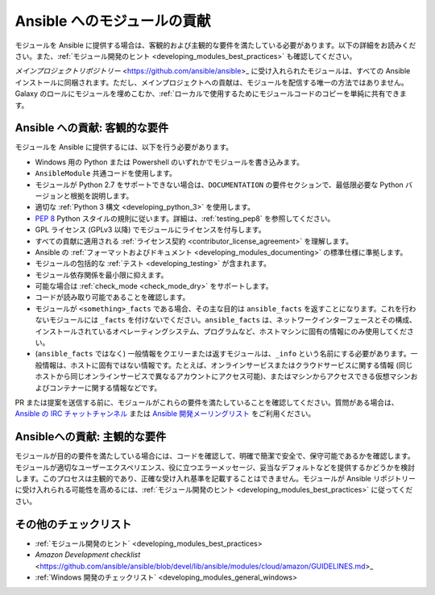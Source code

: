 .. _developing_modules_checklist:
.. _module_contribution:

***********************************
Ansible へのモジュールの貢献
***********************************

モジュールを Ansible に提供する場合は、客観的および主観的な要件を満たしている必要があります。以下の詳細をお読みください。また、:ref:`モジュール開発のヒント <developing_modules_best_practices>` も確認してください。

`メインプロジェクトリポジトリー` <https://github.com/ansible/ansible>_ に受け入れられたモジュールは、すべての Ansible インストールに同梱されます。ただし、メインプロジェクトへの貢献は、モジュールを配信する唯一の方法ではありません。Galaxy のロールにモジュールを埋めこむか、:ref:`ローカルで使用するためにモジュールコードのコピーを単純に共有できます。

Ansible への貢献: 客観的な要件
===============================================

モジュールを Ansible に提供するには、以下を行う必要があります。

* Windows 用の Python または Powershell のいずれかでモジュールを書き込みます。
* ``AnsibleModule`` 共通コードを使用します。
* モジュールが Python 2.7 をサポートできない場合は、``DOCUMENTATION`` の要件セクションで、最低限必要な Python バージョンと根拠を説明します。
* 適切な :ref:`Python 3 構文 <developing_python_3>` を使用します。
* `PEP 8 <https://www.python.org/dev/peps/pep-0008/>`_ Python スタイルの規則に従います。詳細は、:ref:`testing_pep8` を参照してください。
* GPL ライセンス (GPLv3 以降) でモジュールにライセンスを付与します。
* すべての貢献に適用される :ref:`ライセンス契約 <contributor_license_agreement>` を理解します。
* Ansible の :ref:`フォーマットおよびドキュメント <developing_modules_documenting>` の標準仕様に準拠します。
* モジュールの包括的な :ref:`テスト <developing_testing>` が含まれます。
* モジュール依存関係を最小限に抑えます。
* 可能な場合は :ref:`check_mode <check_mode_dry>` をサポートします。
* コードが読み取り可能であることを確認します。
* モジュールが ``<something>_facts`` である場合、その主な目的は ``ansible_facts`` を返すことになります。これを行わないモジュールには ``_facts`` を付けないでください。``ansible_facts`` は、ネットワークインターフェースとその構成、インストールされているオペレーティングシステム、プログラムなど、ホストマシンに固有の情報にのみ使用してください。
* (``ansible_facts`` ではなく) 一般情報をクエリーまたは返すモジュールは、``_info`` という名前にする必要があります。一般情報は、ホストに固有ではない情報です。たとえば、オンラインサービスまたはクラウドサービスに関する情報 (同じホストから同じオンラインサービスで異なるアカウントにアクセス可能)、またはマシンからアクセスできる仮想マシンおよびコンテナーに関する情報などです。

PR または提案を送信する前に、モジュールがこれらの要件を満たしていることを確認してください。質問がある場合は、`Ansible の IRC チャットチャンネル <http://irc.freenode.net>`_ または `Ansible 開発メーリングリスト <https://groups.google.com/group/ansible-devel>`_ をご利用ください。

Ansibleへの貢献: 主観的な要件
================================================

モジュールが目的の要件を満たしている場合には、コードを確認して、明確で簡潔で安全で、保守可能であるかを確認します。モジュールが適切なユーザーエクスペリエンス、役に立つエラーメッセージ、妥当なデフォルトなどを提供するかどうかを検討します。このプロセスは主観的であり、正確な受け入れ基準を記載することはできません。モジュールが Ansible リポジトリーに受け入れられる可能性を高めるには、:ref:`モジュール開発のヒント <developing_modules_best_practices>` に従ってください。

その他のチェックリスト
================

* :ref:`モジュール開発のヒント` <developing_modules_best_practices>
* `Amazon Development checklist` <https://github.com/ansible/ansible/blob/devel/lib/ansible/modules/cloud/amazon/GUIDELINES.md>_
* :ref:`Windows 開発のチェックリスト` <developing_modules_general_windows>
